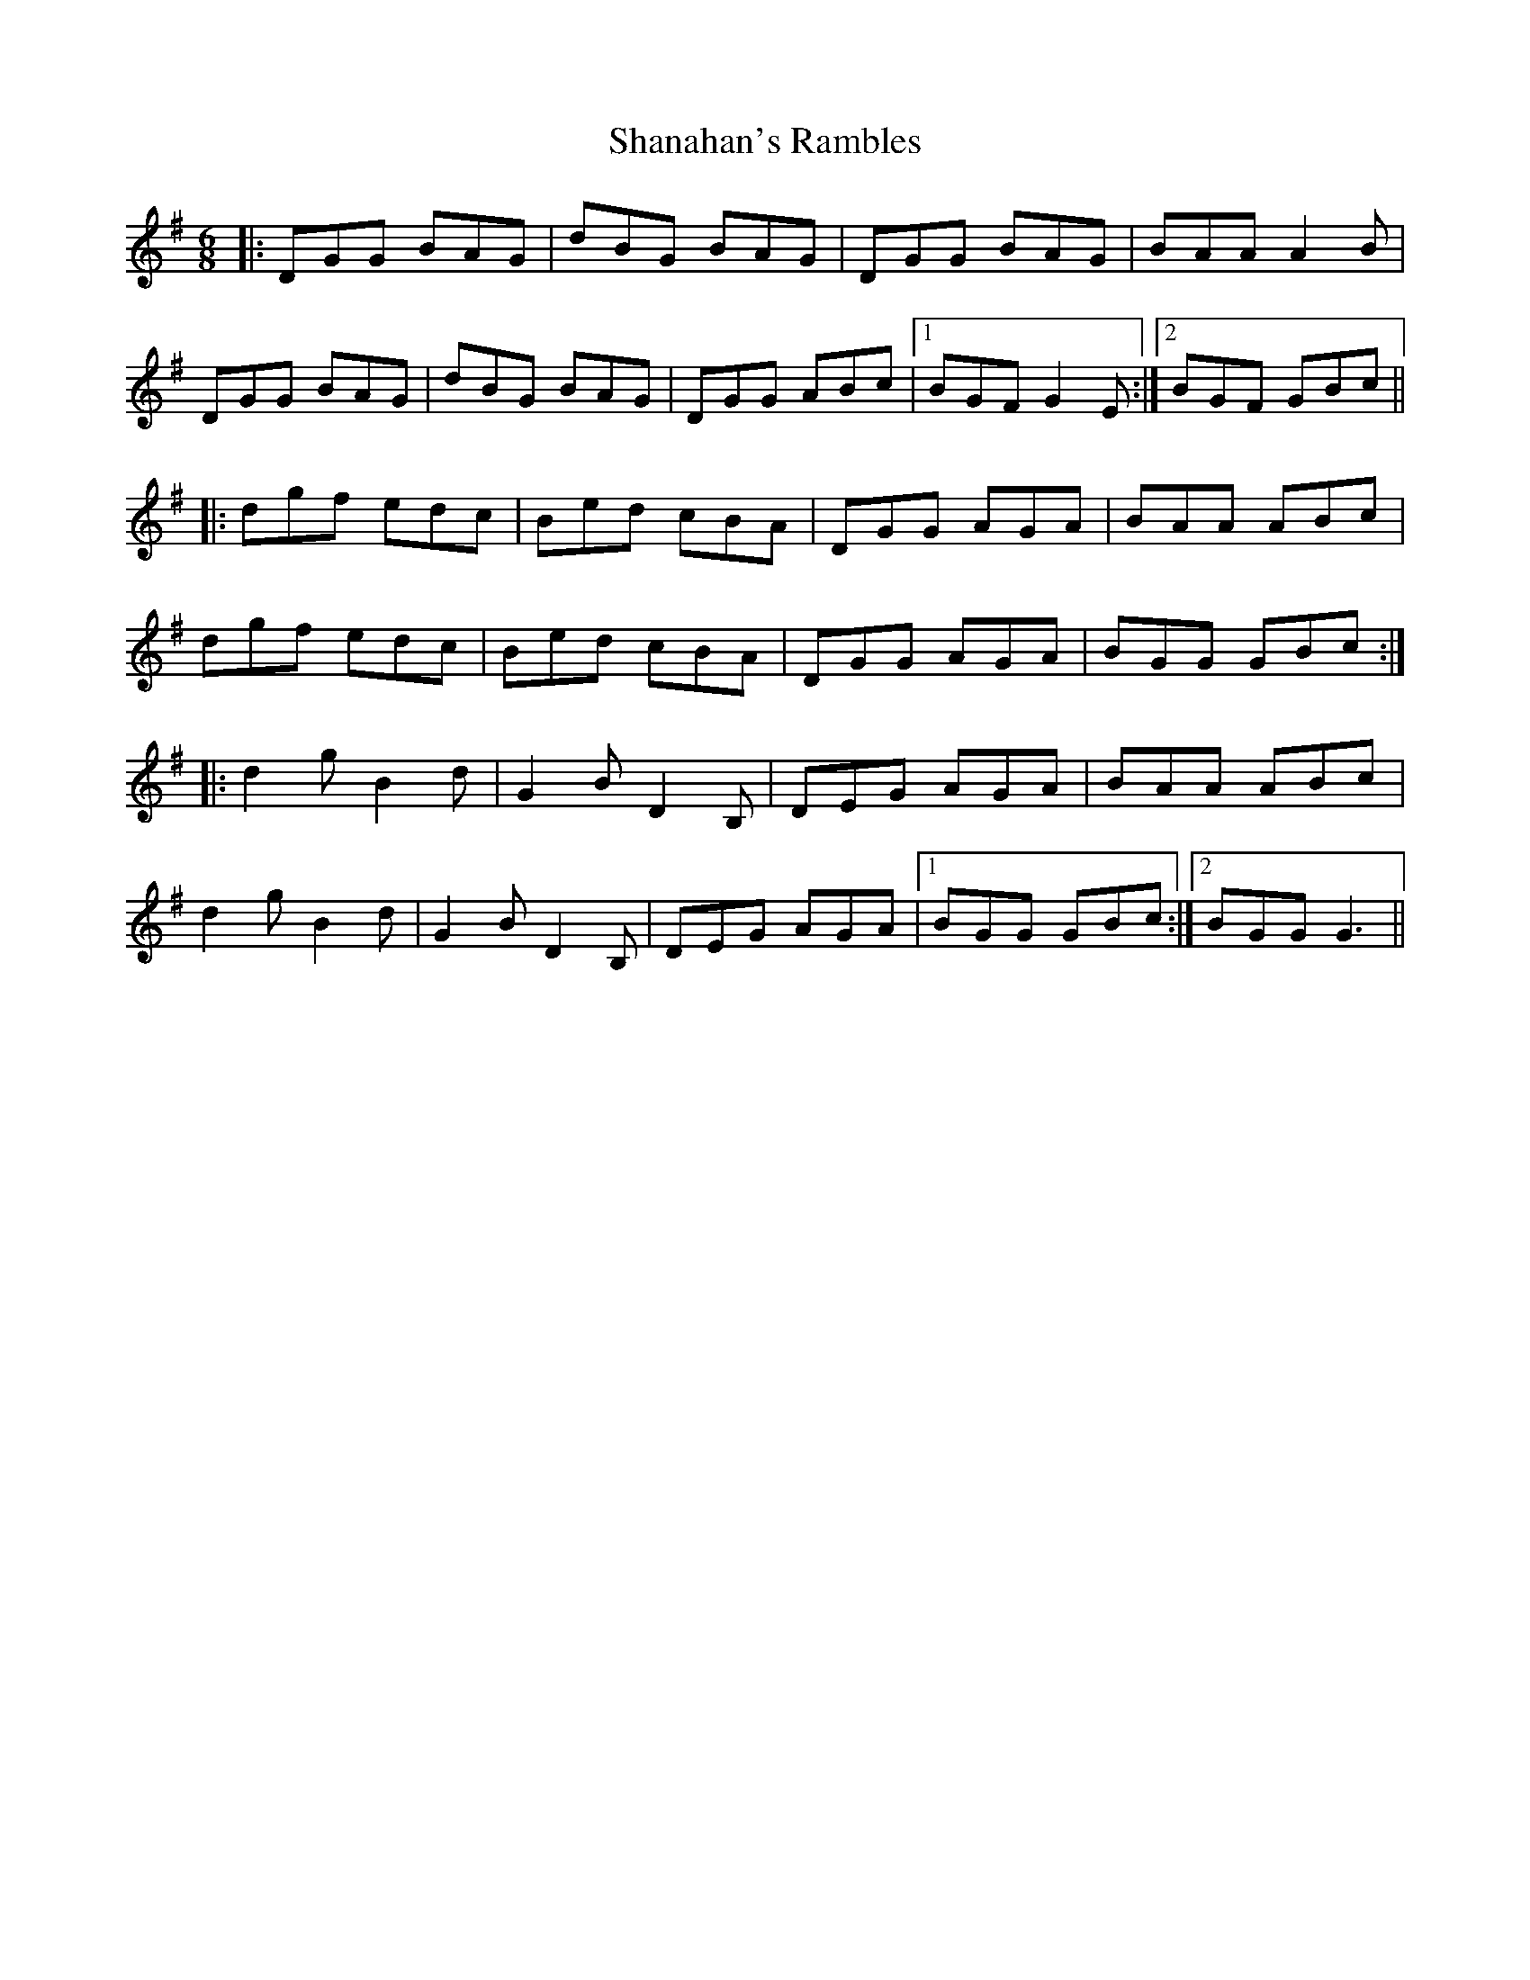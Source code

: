 X: 36628
T: Shanahan's Rambles
R: jig
M: 6/8
K: Gmajor
|:DGG BAG|dBG BAG|DGG BAG|BAA A2B|
DGG BAG|dBG BAG|DGG ABc|1 BGF G2E:|2 BGF GBc||
|:dgf edc|Bed cBA|DGG AGA|BAA ABc|
dgf edc|Bed cBA|DGG AGA|BGG GBc:|
|:d2g B2d|G2B D2B,|DEG AGA|BAA ABc|
d2g B2d|G2B D2B,|DEG AGA|1 BGG GBc:|2 BGG G3||

